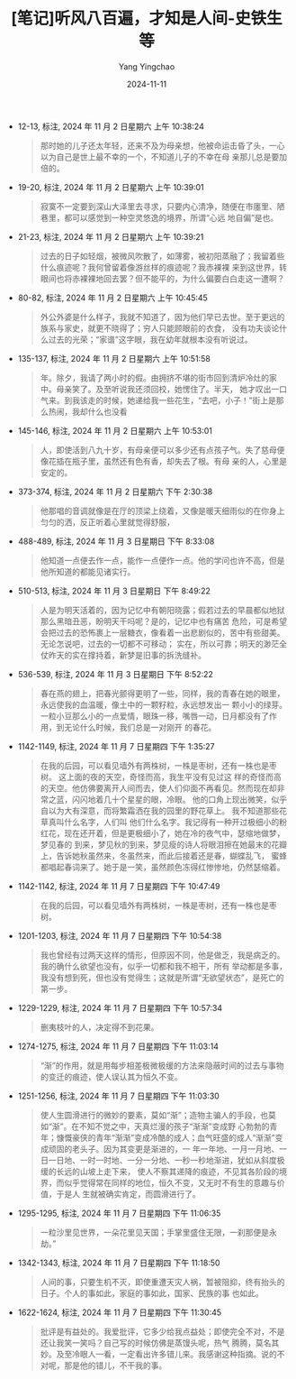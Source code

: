 :PROPERTIES:
:ID:       dbc130cf-9897-46a0-8e86-8e0dbea04b67
:END:
#+TITLE: [笔记]听风八百遍，才知是人间-史铁生等
#+AUTHOR: Yang Yingchao
#+DATE:   2024-11-11
#+OPTIONS:  ^:nil H:5 num:t toc:2 \n:nil ::t |:t -:t f:t *:t tex:t d:(HIDE) tags:not-in-toc
#+STARTUP:  align nodlcheck oddeven lognotestate
#+SEQ_TODO: TODO(t) INPROGRESS(i) WAITING(w@) | DONE(d) CANCELED(c@)
#+LANGUAGE: en
#+TAGS:     noexport(n)
#+EXCLUDE_TAGS: noexport
#+FILETAGS: :tingfengbaba:note:ireader:

- 12-13, 标注, 2024 年 11 月 2 日星期六 上午 10:38:24
  # note_md5: 6390c7b3c73c54402071524b2a03dfec
  #+BEGIN_QUOTE
  那时她的儿子还太年轻，还来不及为母亲想，他被命运击昏了头，一心以为自己是世上最不幸的一个，不知道儿子的不幸在母
  亲那儿总是要加倍的。
  #+END_QUOTE

- 19-20, 标注, 2024 年 11 月 2 日星期六 上午 10:39:01
  # note_md5: a38e99fa6b3f575e381fa65a16d0cc76
  #+BEGIN_QUOTE
  寂寞不一定要到深山大泽里去寻求，只要内心清净，随便在市廛里、陋巷里，都可以感觉到一种空灵悠逸的境界，所谓“心远
  地自偏”是也。
  #+END_QUOTE

- 21-23, 标注, 2024 年 11 月 2 日星期六 上午 10:39:21
  # note_md5: db65d6cf400b5eb85ed4b332100a65aa
  #+BEGIN_QUOTE
  过去的日子如轻烟，被微风吹散了，如薄雾，被初阳蒸融了；我留着些什么痕迹呢？我何曾留着像游丝样的痕迹呢？我赤裸裸
  来到这世界，转眼间也将赤裸裸地回去罢？但不能平的，为什么偏要白白走这一遭啊？
  #+END_QUOTE

- 80-82, 标注, 2024 年 11 月 2 日星期六 上午 10:45:45
  # note_md5: ae08521d60ff636630b3c05a87b78e44
  #+BEGIN_QUOTE
  外公外婆是什么样子，我就不知道了，因为他们早已去世。至于更远的族系与家史，就更不晓得了；穷人只能顾眼前的衣食，
  没有功夫谈论什么过去的光荣；“家谱”这字眼，我在幼年就根本没有听说过。
  #+END_QUOTE

- 135-137, 标注, 2024 年 11 月 2 日星期六 上午 10:51:58
  # note_md5: f2231f2666bbfa583f9c21b560d6f9cd
  #+BEGIN_QUOTE
  年。除夕，我请了两小时的假。由拥挤不堪的街市回到清炉冷灶的家中。母亲笑了。及至听说我还须回校，她愣住了。半天，
  她才叹出一口气来。到我该走的时候，她递给我一些花生，“去吧，小子！”街上是那么热闹，我却什么也没看
  #+END_QUOTE

- 145-146, 标注, 2024 年 11 月 2 日星期六 上午 10:53:01
  # note_md5: f544b66fba8aa37617d58c95a6d684c8
  #+BEGIN_QUOTE
  人，即使活到八九十岁，有母亲便可以多少还有点孩子气。失了慈母便像花插在瓶子里，虽然还有色有香，却失去了根。有母
  亲的人，心里是安定的。
  #+END_QUOTE

- 373-374, 标注, 2024 年 11 月 2 日星期六 下午 2:30:38
  # note_md5: e8cf3d3e6f0fd2494927c8b8f453ca8f
  #+BEGIN_QUOTE
  他那唱的音调就像是在厅的顶梁上绕着，又像是暖天细雨似的在你身上匀匀的洒，反正听着心里就觉得舒服，
  #+END_QUOTE

- 488-489, 标注, 2024 年 11 月 3 日星期日 下午 8:33:08
  # note_md5: 95eb1f41f6dafccaa6e03b10a53c34f4
  #+BEGIN_QUOTE
  他知道一点便去作一点，能作一点便作一点。他的学问也许不高，但是他所知道的都能见诸实行。
  #+END_QUOTE

- 510-513, 标注, 2024 年 11 月 3 日星期日 下午 8:49:22
  # note_md5: b2e47b48c5aa3364818001c7e8c6f3e8
  #+BEGIN_QUOTE
  人是为明天活着的，因为记忆中有朝阳晓露；假若过去的早晨都似地狱那么黑暗丑恶，盼明天干吗呢？是的，记忆中也有痛苦
  危险，可是希望会把过去的恐怖裹上一层糖衣，像看着一出悲剧似的，苦中有些甜美。无论怎说吧，过去的一切都不可移动；
  实在，所以可靠；明天的渺茫全仗昨天的实在撑持着，新梦是旧事的拆洗缝补。
  #+END_QUOTE

- 536-539, 标注, 2024 年 11 月 3 日星期日 下午 8:52:22
  # note_md5: 58b271010278d7634243c88d6db101ca
  #+BEGIN_QUOTE
  春在燕的翅上，把春光颤得更明了一些，同样，我的青春在她的眼里，永远使我的血温暖，像土中的一颗籽粒，永远想发出一
  颗小小的绿芽。一粒小豆那么小的一点爱情，眼珠一移，嘴唇一动，日月都没有了作用，到无论什么时候，我们总是一对刚开
  的春花。
  #+END_QUOTE

- 1142-1149, 标注, 2024 年 11 月 7 日星期四 下午 1:35:27
  # note_md5: fbe6e00c0d66403bf360705976b8927c
  #+BEGIN_QUOTE
  在我的后园，可以看见墙外有两株树，一株是枣树，还有一株也是枣树。 这上面的夜的天空，奇怪而高，我生平没有见过这
  样的奇怪而高的天空。他仿佛要离开人间而去，使人们仰面不再看见。然而现在却非常之蓝，闪闪地着几十个星星的眼，冷眼。
  他的口角上现出微笑，似乎自以为大有深意，而将繁霜洒在我的园里的野花草上。 我不知道那些花草真叫什么名字，人们叫
  他们什么名字。我记得有一种开过极细小的粉红花，现在还开着，但是更极细小了，她在冷的夜气中，瑟缩地做梦，梦见春的
  到来，梦见秋的到来，梦见瘦的诗人将眼泪擦在她最末的花瓣上，告诉她秋虽然来，冬虽然来，而此后接着还是春，蝴蝶乱飞，
  蜜蜂都唱起春词来了。她于是一笑，虽然颜色冻得红惨惨地，仍然瑟缩着。
  #+END_QUOTE

- 1142-1142, 标注, 2024 年 11 月 7 日星期四 下午 10:47:49
  # note_md5: 23227abd2262873f89d3794d74f9c902
  #+BEGIN_QUOTE
  在我的后园，可以看见墙外有两株树，一株是枣树，还有一株也是枣树。
  #+END_QUOTE

- 1201-1203, 标注, 2024 年 11 月 7 日星期四 下午 10:54:38
  # note_md5: 9f31c69e2b2f5ece8291d50ff5f99001
  #+BEGIN_QUOTE
  我也曾经有过两天这样的情形，但原因不同，他是做乏，我是病乏的。我的确什么欲望也没有，似乎一切都和我不相干，所有
  举动都是多事，我没有想到死，但也没有觉得生；这就是所谓“无欲望状态”，是死亡的第一步。
  #+END_QUOTE

- 1229-1229, 标注, 2024 年 11 月 7 日星期四 下午 10:57:34
  # note_md5: b7e82a11bf5051d5e09eb838fbf2afdf
  #+BEGIN_QUOTE
  删夷枝叶的人，决定得不到花果。
  #+END_QUOTE

- 1274-1275, 标注, 2024 年 11 月 7 日星期四 下午 11:03:14
  # note_md5: 551448e5c0cd41552bd2cfe24d311d69
  #+BEGIN_QUOTE
  “渐”的作用，就是用每步相差极微极缓的方法来隐蔽时间的过去与事物的变迁的痕迹，使人误认其为恒久不变。
  #+END_QUOTE

- 1251-1256, 标注, 2024 年 11 月 7 日星期四 下午 11:03:30
  # note_md5: 7048912ec3d34be56038f72e1056503d
  #+BEGIN_QUOTE
  使人生圆滑进行的微妙的要素，莫如“渐”；造物主骗人的手段，也莫如“渐”。在不知不觉之中，天真烂漫的孩子“渐渐”变成野
  心勃勃的青年；慷慨豪侠的青年“渐渐”变成冷酷的成人；血气旺盛的成人“渐渐”变成顽固的老头子。因为其变更是渐进的，一
  年一年地、一月一月地、一日一日地、一时一时地、一分一分地、一秒一秒地渐进，犹如从斜度极缓的长远的山坡上走下来，
  使人不察其递降的痕迹，不见其各阶段的境界，而似乎觉得常在同样的地位，恒久不变，又无时不有生的意趣与价值，于是人
  生就被确实肯定，而圆滑进行了。
  #+END_QUOTE

- 1295-1295, 标注, 2024 年 11 月 7 日星期四 下午 11:06:35
  # note_md5: cc144d931c364bd1d309fe7f8f790ade
  #+BEGIN_QUOTE
  一粒沙里见世界，一朵花里见天国；手掌里盛住无限，一刹那便是永劫。”
  #+END_QUOTE

- 1342-1343, 标注, 2024 年 11 月 7 日星期四 下午 11:18:50
  # note_md5: 9897274218da3cd8f940c3b0f4c11f28
  #+BEGIN_QUOTE
  人间的事，只要生机不灭，即使重遭天灾人祸，暂被阻抑，终有抬头的日子。个人的事如此，家庭的事如此，国家、民族的事
  也如此。
  #+END_QUOTE

- 1622-1624, 标注, 2024 年 11 月 7 日星期四 下午 11:30:45
  # note_md5: d1984f4cf16b93c04523070981930a24
  #+BEGIN_QUOTE
  批评是有益处的。我爱批评，它多少给我点益处；即使完全不对，不是还让我笑一笑吗？自己写的时候仿佛是蒸馒头呢，热气
  腾腾，莫名其妙。及至冷眼人一看，一定看出许多错儿来。我感谢这种指摘。说的不对呢，那是他的错儿，不干我的事。
  #+END_QUOTE

